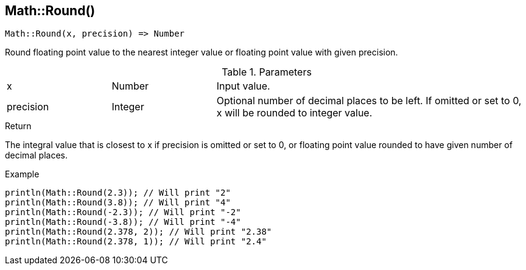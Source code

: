 [.nxsl-function]
[[func-math-round]]
== Math::Round()

[source,c]
----
Math::Round(x, precision) => Number
----

Round floating point value to the nearest integer value or floating point value with given precision.

.Parameters
[cols="1,1,3" grid="none", frame="none"]
|===
|x|Number|Input value.
|precision|Integer|Optional number of decimal places to be left. If omitted or set to 0, x will be rounded to integer value.
|===

.Return
The integral value that is closest to x if precision is omitted or set to 0, or floating point value rounded to have given number of decimal places.

.Example
[source,c]
----
println(Math::Round(2.3)); // Will print "2"
println(Math::Round(3.8)); // Will print "4"
println(Math::Round(-2.3)); // Will print "-2"
println(Math::Round(-3.8)); // Will print "-4"
println(Math::Round(2.378, 2)); // Will print "2.38"
println(Math::Round(2.378, 1)); // Will print "2.4"
----
